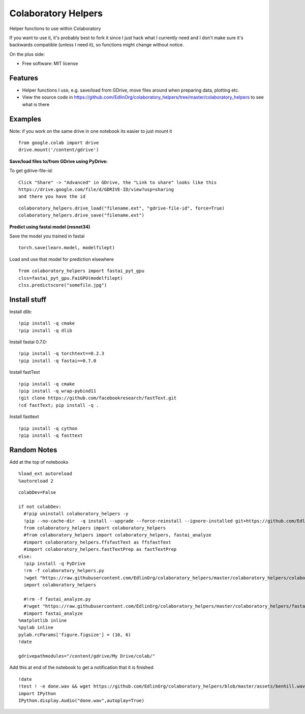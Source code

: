 ====================
Colaboratory Helpers
====================

Helper functions to use within Colaboratory

If you want to use it, it's probably best to fork it since I just hack what I currently need and
I don't make sure it's backwards compatible (unless I need it), so functions might change without notice.

On the plus side:

* Free software: MIT license

Features
--------

* Helper functions I use, e.g. save/load from GDrive, move files around when preparing data, plotting etc.
* View the source code in https://github.com/EdlinOrg/colaboratory_helpers/tree/master/colaboratory_helpers
  to see what is there

Examples
--------

Note: if you work on the same drive in one notebook its easier to just mount it

::

    from google.colab import drive
    drive.mount('/content/gdrive')

**Save/load files to/from GDrive using PyDrive:**

To get gdrive-file-id:

::

    Click "Share" -> "Advanced" in GDrive, the "Link to share" looks like this
    https://drive.google.com/file/d/GDRIVE-ID/view?usp=sharing
    and there you have the id

::

    colaboratory_helpers.drive_load("filename.ext", "gdrive-file-id", force=True)
    colaboratory_helpers.drive_save("filename.ext")

**Predict using fastai model (resnet34)**

Save the model you trained in fastai

::

    torch.save(learn.model, modelfilept)

Load and use that model for prediction elsewhere

::

    from colaboratory_helpers import fastai_pyt_gpu
    clss=fastai_pyt_gpu.FaiGPU(modelfilept)
    clss.predictscore("somefile.jpg")

Install stuff
-------------
Install dlib:

::

  !pip install -q cmake
  !pip install -q dlib

Install fastai 0.7.0:

::

  !pip install -q torchtext==0.2.3
  !pip install -q fastai==0.7.0

Install fastText

::

  !pip install -q cmake
  !pip install -q wrap-pybind11
  !git clone https://github.com/facebookresearch/fastText.git
  !cd fastText; pip install -q .

Install fasttext

::

  !pip install -q cython
  !pip install -q fasttext


Random Notes
------------

Add at the top of notebooks

::

    %load_ext autoreload
    %autoreload 2

::

    colabDev=False

    if not colabDev:
      #!pip uninstall colaboratory_helpers -y
      !pip --no-cache-dir  -q install --upgrade --force-reinstall --ignore-installed git+https://github.com/EdlinOrg/colaboratory_helpers/
      from colaboratory_helpers import colaboratory_helpers
      #from colaboratory_helpers import colaboratory_helpers, fastai_analyze
      #import colaboratory_helpers.ffsfastText as ffsfastText
      #import colaboratory_helpers.fastTextPrep as fastTextPrep
    else:
      !pip install -q PyDrive
      !rm -f colaboratory_helpers.py
      !wget "https://raw.githubusercontent.com/EdlinOrg/colaboratory_helpers/master/colaboratory_helpers/colaboratory_helpers.py"
      import colaboratory_helpers

      #!rm -f fastai_analyze.py
      #!wget "https://raw.githubusercontent.com/EdlinOrg/colaboratory_helpers/master/colaboratory_helpers/fastai_analyze.py"
      #import fastai_analyze
    %matplotlib inline
    %pylab inline
    pylab.rcParams['figure.figsize'] = (16, 6)
    !date

    gdrivepathmodules="/content/gdrive/My Drive/colab/"

Add this at end of the notebook to get a notification that it is finished

::

  !date
  !test ! -e done.wav && wget https://github.com/EdlinOrg/colaboratory_helpers/blob/master/assets/benhill.wav?raw=true -O done.wav
  import IPython
  IPython.display.Audio("done.wav",autoplay=True)

